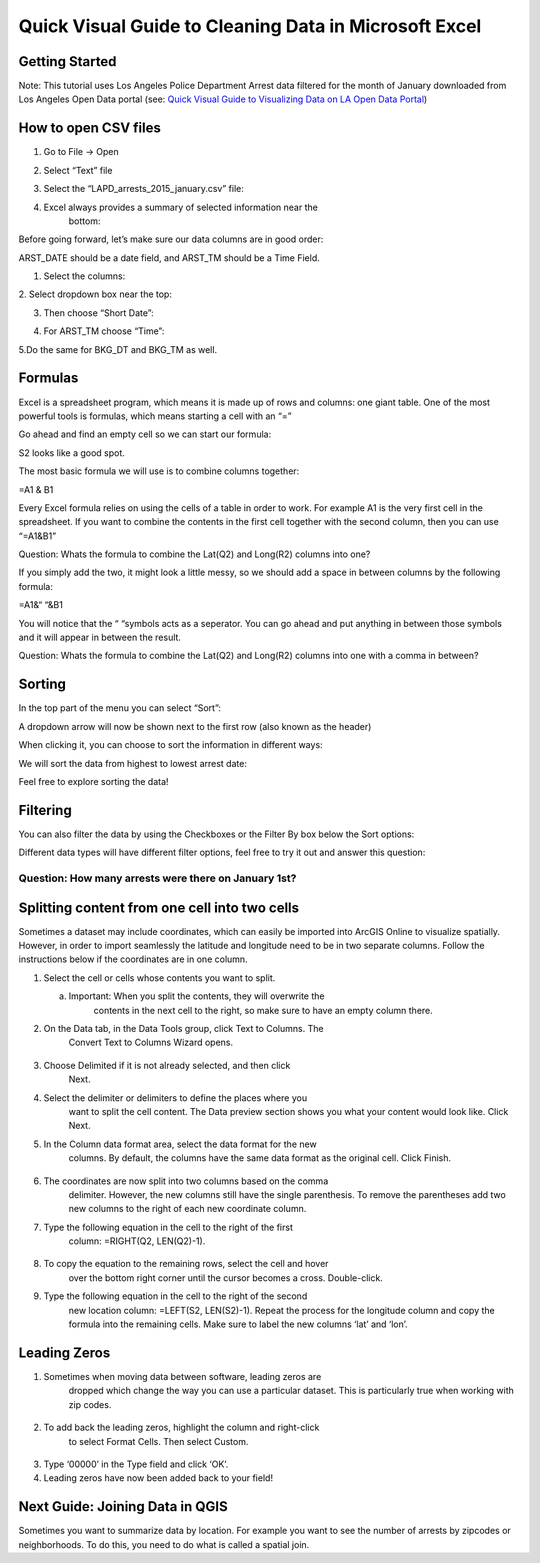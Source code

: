 Quick Visual Guide to Cleaning Data in Microsoft Excel
======================================================

Getting Started
---------------

Note: This tutorial uses Los Angeles Police Department Arrest data
filtered for the month of January downloaded from Los Angeles Open Data
portal (see: `Quick Visual Guide to Visualizing Data on LA Open Data
Portal <https://drive.google.com/file/d/140rq7sU548VdtYMkiQ8SLIMDLl7smoJE/view?usp=sharing>`__\ )

How to open CSV files
---------------------

1. Go to File -> Open

2. Select “Text” file
      \ |image0|

3. Select the “LAPD_arrests_2015_january.csv” file:
      \ |image1|

4. Excel always provides a summary of selected information near the
      bottom:
      \ |image2|\ 

Before going forward, let’s make sure our data columns are in good
order:

ARST_DATE should be a date field, and ARST_TM should be a Time Field.

1. Select the columns:

|image3|

2. Select dropdown box near the top:
\ |image4|

3. Then choose “Short Date”:

|image5|

4. For ARST_TM choose “Time”:

|image6|

5.Do the same for BKG_DT and BKG_TM as well.

Formulas
--------

Excel is a spreadsheet program, which means it is made up of rows and
columns: one giant table. One of the most powerful tools is formulas,
which means starting a cell with an “=”

Go ahead and find an empty cell so we can start our formula:

|image7|

S2 looks like a good spot.

The most basic formula we will use is to combine columns together:

=\ A1 & B1

Every Excel formula relies on using the cells of a table in order to
work. For example A1 is the very first cell in the spreadsheet. If you
want to combine the contents in the first cell together with the second
column, then you can use “=\ A1\ &\ B1\ ”

Question: Whats the formula to combine the Lat(\ Q2) and Long(\ R2) columns into one?
                                                                                     

If you simply add the two, it might look a little messy, so we should add a space in between columns by the following formula:

=\ A1\ &“ “&\ B1

You will notice that the “ “symbols acts as a seperator. You can go
ahead and put anything in between those symbols and it will appear in
between the result.

Question: Whats the formula to combine the Lat(\ Q2) and Long(\ R2) columns into one with a comma in between?
                                                                                                             

Sorting
-------

In the top part of the menu you can select “Sort”:

|image8|

A dropdown arrow will now be shown next to the first row (also known as
the header)

|image9|

When clicking it, you can choose to sort the information in different
ways:

|image10|

We will sort the data from highest to lowest arrest date:

|image11|

Feel free to explore sorting the data!

Filtering
---------

You can also filter the data by using the Checkboxes or the Filter By
box below the Sort options:

|image12|

Different data types will have different filter options, feel free to
try it out and answer this question:

Question: How many arrests were there on January 1st?
'''''''''''''''''''''''''''''''''''''''''''''''''''''

Splitting content from one cell into two cells
----------------------------------------------

Sometimes a dataset may include coordinates, which can easily be
imported into ArcGIS Online to visualize spatially. However, in order to
import seamlessly the latitude and longitude need to be in two separate
columns. Follow the instructions below if the coordinates are in one
column.

1. Select the cell or cells whose contents you want to split.

   a. Important: When you split the contents, they will overwrite the
         contents in the next cell to the right, so make sure to have an
         empty column there.

|image13|

2. On the Data tab, in the Data Tools group, click Text to Columns. The
      Convert Text to Columns Wizard opens.

..

   |image14|

3. Choose Delimited if it is not already selected, and then click
      Next.\ |image15|

4. Select the delimiter or delimiters to define the places where you
      want to split the cell content. The Data preview section shows you
      what your content would look like. Click Next.\ |image16|

5. In the Column data format area, select the data format for the new
      columns. By default, the columns have the same data format as the
      original cell. Click Finish.

..

   |image17|

6. The coordinates are now split into two columns based on the comma
      delimiter. However, the new columns still have the single
      parenthesis. To remove the parentheses add two new columns to the
      right of each new coordinate column.

|image18|

|image19|

7. Type the following equation in the cell to the right of the first
      column: =RIGHT(Q2, LEN(Q2)-1).

..

   |image20|

8. To copy the equation to the remaining rows, select the cell and hover
      over the bottom right corner until the cursor becomes a cross.
      Double-click.

|image21|

9. Type the following equation in the cell to the right of the second
      new location column: =LEFT(S2, LEN(S2)-1). Repeat the process for
      the longitude column and copy the formula into the remaining
      cells. Make sure to label the new columns ‘lat’ and ‘lon’.

..

   |image22|

Leading Zeros
-------------

1. Sometimes when moving data between software, leading zeros are
      dropped which change the way you can use a particular dataset.
      This is particularly true when working with zip codes.

..

   |image23|

2. To add back the leading zeros, highlight the column and right-click
      to select Format Cells. Then select Custom.

..

   |image24|

3. Type ‘00000’ in the Type field and click ‘OK’.\ |image25|

4. Leading zeros have now been added back to your field!

..

   |image26|

Next Guide: Joining Data in QGIS
--------------------------------

Sometimes you want to summarize data by location. For example you want
to see the number of arrests by zipcodes or neighborhoods. To do this,
you need to do what is called a spatial join.

.. |image0| image:: media/image20.png
   :width: 6.5in
   :height: 2.79167in
.. |image1| image:: media/image15.png
   :width: 5.13021in
   :height: 3.67434in
.. |image2| image:: media/image23.png
   :width: 4.82292in
   :height: 3.98958in
.. |image3| image:: media/image22.png
   :width: 6.5in
   :height: 2.88889in
.. |image4| image:: media/image24.png
   :width: 6.5in
   :height: 2.88889in
.. |image5| image:: media/image17.png
   :width: 5.64478in
   :height: 2.50521in
.. |image6| image:: media/image26.png
   :width: 5.60532in
   :height: 2.49479in
.. |image7| image:: media/image12.png
   :width: 1.9375in
   :height: 1.30208in
.. |image8| image:: media/image18.png
   :width: 6.5in
   :height: 1.76389in
.. |image9| image:: media/image2.png
   :width: 6.5in
   :height: 1.56944in
.. |image10| image:: media/image4.png
   :width: 1.94814in
   :height: 3.03646in
.. |image11| image:: media/image6.png
   :width: 2.75521in
   :height: 3.67874in
.. |image12| image:: media/image8.png
   :width: 2.15104in
   :height: 2.97414in
.. |image13| image:: media/image16.png
   :width: 5.31771in
   :height: 4.21837in
.. |image14| image:: media/image9.png
   :width: 6.5in
   :height: 1.36111in
.. |image15| image:: media/image11.png
   :width: 6.5in
   :height: 4.625in
.. |image16| image:: media/image5.png
   :width: 6.5in
   :height: 4.625in
.. |image17| image:: media/image14.png
   :width: 6.5in
   :height: 4.625in
.. |image18| image:: media/image21.png
   :width: 5.08333in
   :height: 4.52107in
.. |image19| image:: media/image25.png
   :width: 5.13021in
   :height: 4.57115in
.. |image20| image:: media/image7.png
   :width: 6.57813in
   :height: 1.14612in
.. |image21| image:: media/image3.png
   :width: 4.76563in
   :height: 2.15102in
.. |image22| image:: media/image19.png
   :width: 3.98438in
   :height: 3.74249in
.. |image23| image:: media/image13.png
   :width: 3.83854in
   :height: 3.05662in
.. |image24| image:: media/image10.png
   :width: 4.99479in
   :height: 4.45049in
.. |image25| image:: media/image27.png
   :width: 4.81566in
   :height: 4.29688in
.. |image26| image:: media/image1.png
   :width: 4.53125in
   :height: 2.86458in
